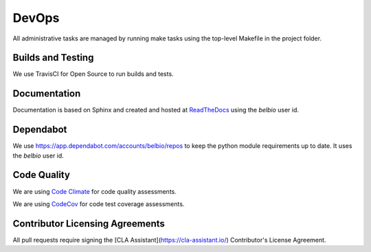 DevOps
===========

All administrative tasks are managed by running make tasks using the
top-level Makefile in the project folder.

Builds and Testing
--------------------

We use TravisCI for Open Source to run builds and tests.


Documentation
-------------------

Documentation is based on Sphinx and created and hosted at `ReadTheDocs <http://bel.readthedocs.io/en/latest/>`_ using the `belbio` user id.


Dependabot
--------------

We use https://app.dependabot.com/accounts/belbio/repos to keep the
python module requirements up to date.  It uses the `belbio` user id.


Code Quality
-------------------

We are using `Code Climate <https://codeclimate.com/github/belbio/bel>`_ for code quality assessments.

We are using `CodeCov <https://codecov.io/gh/belbio/bel>`_ for code test coverage assessments.

Contributor Licensing Agreements
------------------------

All pull requests require signing the [CLA Assistant](https://cla-assistant.io/) Contributor's License Agreement.
